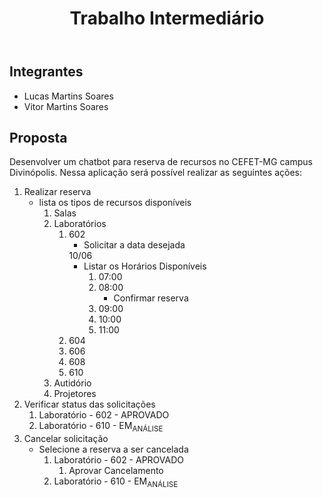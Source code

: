 #+TITLE: Trabalho Intermediário

** Integrantes
- Lucas Martins Soares
- Vitor Martins Soares

** Proposta
Desenvolver um chatbot para reserva de recursos no CEFET-MG campus Divinópolis. Nessa aplicação será possível realizar as seguintes ações:
1) Realizar reserva
   - lista os tipos de recursos disponíveis
     1) Salas
     2) Laboratórios
        1) 602
           - Solicitar a data desejada
           10/06
           - Listar os Horários Disponíveis
             1) 07:00
             2) 08:00
                - Confirmar reserva
             3) 09:00
             4) 10:00
             5) 11:00
        2) 604
        3) 606
        4) 608
        5) 610
     3) Autidório
     4) Projetores
2) Verificar status das solicitações
   1) Laboratório - 602 - APROVADO
   2) Laboratório - 610 - EM_ANÁLISE
3) Cancelar solicitação
   - Selecione a reserva a ser cancelada
     1) Laboratório - 602 - APROVADO
        1) Aprovar Cancelamento
     2) Laboratório - 610 - EM_ANÁLISE
